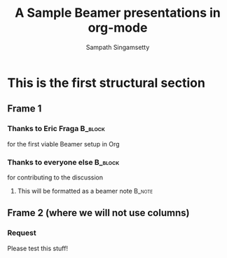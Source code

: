 #+TITLE: A Sample Beamer presentations in org-mode
#+AUTHOR: Sampath Singamsetty
#+startup: beamer
#+LaTeX_CLASS: beamer
#+LaTeX_CLASS_OPTIONS: [bigger]
#+BEAMER_FRAME_LEVEL: 2
#+OPTIONS: ^:{} # make super/subscripts only when wrapped in {}
#+COLUMNS: %45ITEM %10BEAMER_ENV(Env) %10BEAMER_ACT(Act) %4BEAMER_COL(Col) %8BEAMER_OPT(Opt)
#+INFOJS_OPT: view:nil toc:nil ltoc:t mouse:underline buttons:0 path:https://orgmode.org/org-info.js


* This is the first structural section

** Frame 1
*** Thanks to Eric Fraga                                           :B_block:
    :PROPERTIES:
    :BEAMER_COL: 0.48
    :BEAMER_ENV: block
    :END:
    for the first viable Beamer setup in Org
*** Thanks to everyone else                                        :B_block:
    :PROPERTIES:
    :BEAMER_COL: 0.48
    :BEAMER_ACT: <2->
    :BEAMER_ENV: block
    :END:
    for contributing to the discussion
**** This will be formatted as a beamer note                       :B_note:
     :PROPERTIES:
     :BEAMER_env: note
     :END:
** Frame 2 (where we will not use columns)
*** Request
    Please test this stuff!
